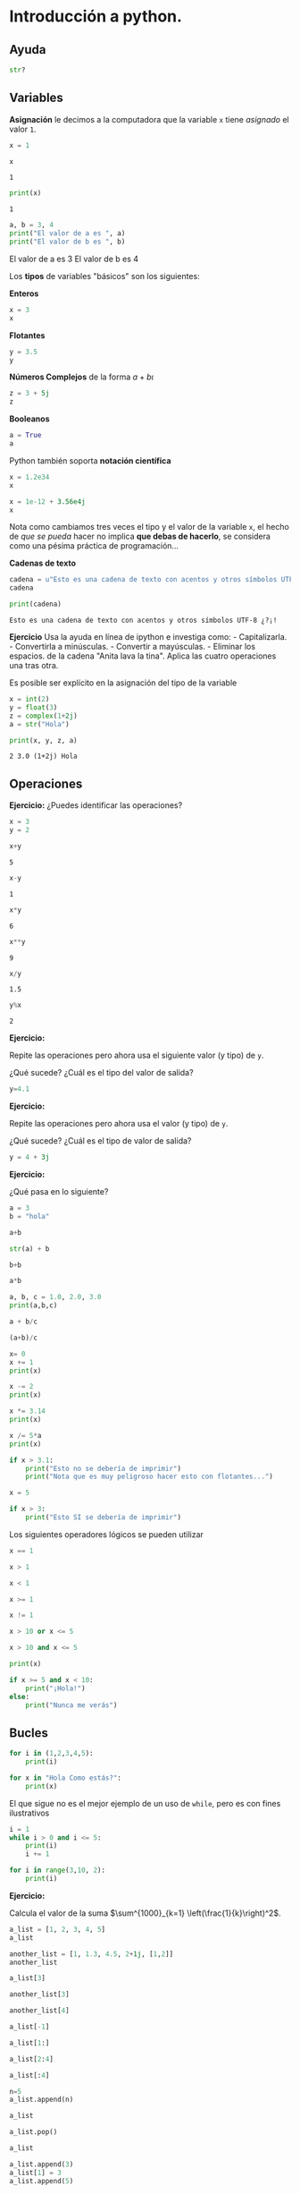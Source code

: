 * Introducción a python.
  :PROPERTIES:
  :CUSTOM_ID: introducción-a-python.
  :END:
** Ayuda
   :PROPERTIES:
   :CUSTOM_ID: ayuda
   :END:
#+BEGIN_SRC python
  str?
#+END_SRC

** Variables
   :PROPERTIES:
   :CUSTOM_ID: variables
   :END:
*Asignación* le decimos a la computadora que la variable =x= tiene
/asignado/ el valor =1=.

#+begin_src python :results output :session :exports both
  x = 1
#+END_SRC

#+RESULTS:

#+begin_src python :results output :session :exports both
  x
#+END_SRC

#+RESULTS:
: 1

#+begin_src python :results output :session :exports both
  print(x)
#+END_SRC

#+RESULTS:
: 1

#+begin_src python :results output :session :exports both :results raw
  a, b = 3, 4
  print("El valor de a es ", a)
  print("El valor de b es ", b)
#+END_SRC

#+RESULTS:
El valor de a es  3
El valor de b es  4

Los *tipos* de variables "básicos" son los siguientes:

*Enteros*

#+begin_src python :results value :session
x = 3
x
#+END_SRC

#+RESULTS:
: 3

*Flotantes*

#+begin_src python :results value :session
  y = 3.5
  y
#+END_SRC

#+RESULTS:
: 3.5

*Números Complejos* de la forma $a + b\iota$

#+begin_src python :results value :session
  z = 3 + 5j
  z
#+END_SRC

*Booleanos*

#+begin_src python :results value :session
  a = True
  a
#+END_SRC

Python también soporta *notación científica*

#+begin_src python :results value :session
  x = 1.2e34
  x
#+END_SRC

#+begin_src python :results value :session
  x = 1e-12 + 3.56e4j
  x
#+END_SRC

Nota como cambiamos tres veces el tipo y el valor de la variable =x=, el
hecho de /que se pueda/ hacer no implica *que debas de hacerlo*, se
considera como una pésima práctica de programación...

*Cadenas de texto*

#+begin_src python :results value :session
  cadena = u"Esto es una cadena de texto con acentos y otros símbolos UTF-8 ¿?¡!"
  cadena
#+END_SRC

#+RESULTS:
: Esto es una cadena de texto con acentos y otros símbolos UTF-8 ¿?¡!

#+begin_src python :results output :session :exports both :results raw
  print(cadena)
#+END_SRC

#+RESULTS:
: Esto es una cadena de texto con acentos y otros símbolos UTF-8 ¿?¡!

*Ejercicio* Usa la ayuda en línea de ipython e investiga como: -
Capitalizarla. - Convertirla a minúsculas. - Convertir a mayúsculas. -
Eliminar los espacios. de la cadena "Anita lava la tina". Aplica las
cuatro operaciones una tras otra.

Es posible ser explícito en la asignación del tipo de la variable

#+begin_src python :results output :session :exports both :results raw
  x = int(2)
  y = float(3)
  z = complex(1+2j)
  a = str("Hola")
#+END_SRC

#+RESULTS:

#+begin_src python :results output :session :exports both :results raw
  print(x, y, z, a)
#+END_SRC

#+RESULTS:
: 2 3.0 (1+2j) Hola

** Operaciones
   :PROPERTIES:
   :CUSTOM_ID: operaciones
   :END:

*Ejercicio:*
¿Puedes identificar las operaciones?

#+begin_src python :results output :session :exports both :results raw
  x = 3
  y = 2
#+END_SRC

#+RESULTS:

#+begin_src python :results output :session :exports both :results raw
  x+y
#+END_SRC

#+RESULTS:
: 5

#+begin_src python :results output :session :exports both :results raw
  x-y
#+END_SRC

#+RESULTS:
: 1

#+begin_src python :results output :session :exports both :results raw
  x*y
#+END_SRC

#+RESULTS:
: 6

#+begin_src python :results output :session :exports both :results raw
  x**y
#+END_SRC

#+RESULTS:
: 9

#+begin_src python :results output :session :exports both :results raw
  x/y
#+END_SRC

#+RESULTS:
: 1.5

#+begin_src python :results output :session :exports both :results raw
  y%x
#+END_SRC

#+RESULTS:
: 2

*Ejercicio:*

Repite las operaciones pero ahora usa el siguiente valor (y tipo) de
=y=.

¿Qué sucede? ¿Cuál es el tipo del valor de salida?

#+begin_src python :results output :session :exports both :results raw
  y=4.1
#+END_SRC

*Ejercicio:*

Repite las operaciones pero ahora usa el valor (y tipo) de =y=.

¿Qué sucede? ¿Cuál es el tipo de valor de salida?

#+begin_src python :results output :session :exports both :results raw
  y = 4 + 3j
#+END_SRC

*Ejercicio:*

¿Qué pasa en lo siguiente?

#+begin_src python :results output :session :exports both :results raw
  a = 3
  b = "hola"
#+END_SRC

#+begin_src python :results output :session :exports both :results raw
  a+b
#+END_SRC

#+begin_src python :results output :session :exports both :results raw
  str(a) + b
#+END_SRC

#+begin_src python :results output :session :exports both :results raw
  b+b
#+END_SRC

#+begin_src python :results output :session :exports both :results raw
  a*b
#+END_SRC

#+begin_src python :results output :session :exports both :results raw
  a, b, c = 1.0, 2.0, 3.0
  print(a,b,c)
#+END_SRC

#+begin_src python :results output :session :exports both :results raw
  a + b/c
#+END_SRC

#+begin_src python :results output :session :exports both :results raw
  (a+b)/c
#+END_SRC

#+begin_src python :results output :session :exports both :results raw
  x= 0
  x += 1
  print(x)
#+END_SRC

#+begin_src python :results output :session :exports both :results raw
  x -= 2
  print(x)
#+END_SRC

#+begin_src python :results output :session :exports both :results raw
  x *= 3.14
  print(x)
#+END_SRC

#+begin_src python :results output :session :exports both :results raw
  x /= 5*a
  print(x)
#+END_SRC

#+begin_src python :results output :session :exports both :results raw
  if x > 3.1:
      print("Esto no se debería de imprimir")
      print("Nota que es muy peligroso hacer esto con flotantes...")
#+END_SRC

#+begin_src python :results output :session :exports both :results raw
  x = 5
#+END_SRC

#+begin_src python :results output :session :exports both :results raw
  if x > 3:
      print("Esto SI se debería de imprimir")
#+END_SRC

Los siguientes operadores lógicos se pueden utilizar

#+begin_src python :results output :session :exports both :results raw
  x == 1
#+END_SRC

#+begin_src python :results output :session :exports both :results raw
  x > 1
#+END_SRC

#+begin_src python :results output :session :exports both :results raw
  x < 1
#+END_SRC

#+begin_src python :results output :session :exports both :results raw
  x >= 1
#+END_SRC

#+begin_src python :results output :session :exports both :results raw
  x != 1
#+END_SRC

#+begin_src python :results output :session :exports both :results raw
  x > 10 or x <= 5
#+END_SRC

#+begin_src python :results output :session :exports both :results raw
  x > 10 and x <= 5
#+END_SRC

#+begin_src python :results output :session :exports both :results raw
  print(x)
#+END_SRC

#+begin_src python :results output :session :exports both :results raw
  if x >= 5 and x < 10:
      print("¡Hola!")
  else:
      print("Nunca me verás")
#+END_SRC

** Bucles
   :PROPERTIES:
   :CUSTOM_ID: bucles
   :END:
#+begin_src python :results output :session :exports both :results raw
  for i in (1,2,3,4,5):
      print(i)
#+END_SRC

#+begin_src python :results output :session :exports both :results raw
  for x in "Hola Como estás?":
      print(x)
#+END_SRC

El que sigue no es el mejor ejemplo de un uso de =while=, pero es con
fines ilustrativos

#+begin_src python :results output :session :exports both :results raw
  i = 1
  while i > 0 and i <= 5:
      print(i)
      i += 1
#+END_SRC

#+begin_src python :results output :session :exports both :results raw
  for i in range(3,10, 2):
      print(i)
#+END_SRC

*Ejercicio:*

Calcula el valor de la suma
$\sum^{1000}_{k=1} \left(\frac{1}{k}\right)^2$.

#+begin_src python :results output :session :exports both :results raw
  a_list = [1, 2, 3, 4, 5]
  a_list
#+END_SRC

#+begin_src python :results output :session :exports both :results raw
  another_list = [1, 1.3, 4.5, 2+1j, [1,2]]
  another_list
#+END_SRC

#+begin_src python :results output :session :exports both :results raw
  a_list[3]
#+END_SRC

#+begin_src python :results output :session :exports both :results raw
  another_list[3]
#+END_SRC

#+begin_src python :results output :session :exports both :results raw
  another_list[4]
#+END_SRC

#+begin_src python :results output :session :exports both :results raw
  a_list[-1]
#+END_SRC

#+begin_src python :results output :session :exports both :results raw
  a_list[1:]
#+END_SRC

#+begin_src python :results output :session :exports both :results raw
  a_list[2:4]
#+END_SRC

#+begin_src python :results output :session :exports both :results raw
  a_list[:4]
#+END_SRC

#+begin_src python :results output :session :exports both :results raw
  n=5
  a_list.append(n)
#+END_SRC

#+begin_src python :results output :session :exports both :results raw
  a_list
#+END_SRC

#+begin_src python :results output :session :exports both :results raw
  a_list.pop()
#+END_SRC

#+begin_src python :results output :session :exports both :results raw
  a_list
#+END_SRC

#+begin_src python :results output :session :exports both :results raw
  a_list.append(3)
  a_list[1] = 3
  a_list.append(5)
#+END_SRC

#+begin_src python :results output :session :exports both :results raw
  a_list.remove?
#+END_SRC

#+begin_src python :results output :session :exports both :results raw
  a_list.remove(3)
#+END_SRC

#+begin_src python :results output :session :exports both :results raw
  a_list
#+END_SRC

#+begin_src python :results output :session :exports both :results raw
  for element in a_list:
      print(element)
#+END_SRC

#+begin_src python :results output :session :exports both :results raw
  for r in range(5):
      print(r)
#+END_SRC

*** /List comprehensions/
    :PROPERTIES:
    :CUSTOM_ID: list-comprehensions
    :END:
En matemáticas, es normal describir las listas (siendo estrictos
conjuntos) de la siguente manera:

- $S = \{x^²\ |\  x\  en\  \{0 \ldots 9\}\}$
- $V = (1, 2, 4, 8, \ldots, 2^{12})$
- $M = \{x\  |\ x\  en\  S\  y\  x\  es\  impar\}$

#+begin_src python :results output :session :exports both :results raw
  S = [x**2 for x in range(10)]
  V = [2**x for x in range(13)]
  M = [x for x in S if x%2 == 0]
  print(S)
  print(V)
  print(M)
#+END_SRC

Las /list comprehensions/ pueden ser utilizadas también con cadenas:

#+begin_src python :results output :session :exports both :results raw
  palabras = 'Anita lava la tina'.split()
  print(palabras)
  transformacion = [[w.upper(), w.lower(), len(w)] for w in palabras]
  for t in transformacion:
      print(t)
#+END_SRC

#+begin_src python :results output :session :exports both :results raw
  transformacion
#+END_SRC

Es posible usar varios =for= en una expresión, el siguiente bloque
muestra los tripletes /pitagóricos/ (aquellos $a,b$ y $c$ que cumplen
con $a^2 + b^2 = c^2$)

#+begin_src python :results output :session :exports both :results raw
  n = 25
  [(x, y, z) for x in range(1, n) for y in range(x, n) for z in range(y, n) if x*x + y*y == z*z]
#+END_SRC

** Diccionarios
   :PROPERTIES:
   :CUSTOM_ID: diccionarios
   :END:
Los diccionarios o /mapas/ son otra estructura de datos importante en
python

#+begin_src python :results output :session :exports both :results raw
  diccionario = {'a':1, 'b':2, 'coral': 'amarillo'}
  diccionario
#+END_SRC

#+begin_src python :results output :session :exports both :results raw
  diccionario['a']
#+END_SRC

#+begin_src python :results output :session :exports both :results raw
  diccionario['coral']
#+END_SRC

*Ejercicio* Usando la ayuda de python responde: - ¿Cómo puedo agregar
elementos a un diccionario? - ¿Cómo puedo eliminar elementos a un
diccionario? - ¿Cómo cambia el método =pop= respecto a la listas? -
¿Cómo puedo iterar en un diccionario?

** Funciones
   :PROPERTIES:
   :CUSTOM_ID: funciones
   :END:
*Principio DRY*: * Don't repeat yourself*

#+begin_src python :results output :session :exports both :results raw
  from math import sqrt, atan
  def polar(x,y):
      """
      x, y son un par ordenado
      """
      r = sqrt(x**2 + y**2)
      theta = atan(y/x)
      return r, theta
#+END_SRC

#+RESULTS:


#+begin_src python :results output :session :exports both :results raw
  r, theta = polar(3,4)
  print("La coordenada r es: " , r)
  print("El ángulo theta es: ", theta)
#+END_SRC

#+RESULTS:
: La coordenada r es:  5.0
: El ángulo theta es:  0.9272952180016122

